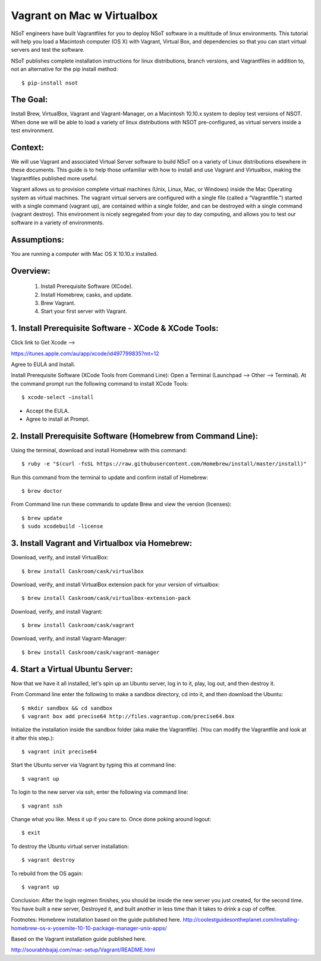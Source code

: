 =================================
Vagrant on Mac w Virtualbox
=================================

NSoT engineers have built Vagrantfiles for you to deploy NSoT software in a multitude of linux environments. This tutorial will help you load a Macintosh computer (OS X) with Vagrant, Virtual Box, and dependencies so that you can start virtual servers and test the software.

NSoT publishes complete installation instructions for linux distributions, branch versions, and Vagrantfiles in addition to, not an alternative for the pip install method::

    $ pip-install nsot

The Goal:
=========
Install Brew, VirtualBox, Vagrant and  Vagrant-Manager, on a Macintosh 10.10.x system to deploy test versions of NSOT. When done we will be able to load a variety of linux distributions with NSOT pre-configured, as virtual servers inside a test environment.

Context:
========
We will use Vagrant and associated Virtual Server software to build NSoT on a variety of Linux distributions elsewhere in these documents. This guide is to help those unfamiliar with how to install and use Vagrant and Virtualbox, making the Vagrantfiles published more useful.

Vagrant allows us to provision complete virtual machines (Unix, Linux, Mac, or Windows) inside the Mac Operating system as virtual machines. The vagrant virtual servers are configured with a single file (called a “Vagrantfile.”) started with a single command (vagrant up), are contained within a single folder, and can be destroyed with a single command (vagrant destroy). This environment is nicely segregated from your day to day computing, and allows you to test our software in a variety of environments.

Assumptions:
============
You are running a computer with Mac OS X 10.10.x installed.
 
Overview:
=========

    1. Install Prerequisite Software (XCode).
    2. Install Homebrew, casks, and update.
    3. Brew Vagrant.
    4. Start your first server with Vagrant.


1. Install Prerequisite Software - XCode & XCode Tools:
=======================================================
Click link to Get Xcode —>             
https://itunes.apple.com/au/app/xcode/id497799835?mt=12

Agree to EULA and Install.

Install Prerequisite Software (XCode Tools from Command Line):
Open a Terminal (Launchpad —> Other —> Terminal).
At the command prompt run the following command to install XCode Tools::

    $ xcode-select —install 

- Accept the EULA.
- Agree to install at Prompt.

2. Install Prerequisite Software (Homebrew from Command Line):
==============================================================

Using the terminal, download and install Homebrew with this command::

    $ ruby -e "$(curl -fsSL https://raw.githubusercontent.com/Homebrew/install/master/install)"
    
    
Run this command from the terminal to update and confirm install of Homebrew::

    $ brew doctor 


From Command line run these commands to update Brew and view the version (licenses)::

    $ brew update
    $ sudo xcodebuild -license 

3. Install Vagrant and Virtualbox via Homebrew:
===============================================

Download, verify, and install VirtualBox::

    $ brew install Caskroom/cask/virtualbox
    
Download, verify, and install VirtualBox extension pack for your version of virtualbox::

    $ brew install Caskroom/cask/virtualbox-extension-pack

Download, verify, and install Vagrant::

    $ brew install Caskroom/cask/vagrant

Download, verify, and install Vagrant-Manager::

    $ brew install Caskroom/cask/vagrant-manager
    
4. Start a Virtual Ubuntu Server:
=================================
Now that we have it all installed, let's spin up an Ubuntu server, log in to it, play, log out, and then destroy it.

From Command line enter the following to make a sandbox directory, cd into it, and then download the Ubuntu::

    $ mkdir sandbox && cd sandbox 
    $ vagrant box add precise64 http://files.vagrantup.com/precise64.box
    
Initialize the installation inside the sandbox folder (aka make the Vagrantfile). (You can modify the Vagrantfile and look at it after this step.)::

    $ vagrant init precise64 
    
Start the Ubuntu server via Vagrant by typing this at command line::

    $ vagrant up
    
To login to the new server via ssh, enter the following via command line::

    $ vagrant ssh
    
Change what you like. Mess it up if you care to. Once done poking around logout::

    $ exit
    
To destroy the Ubuntu virtual server installation::

    $ vagrant destroy
    
To rebuild from the OS again::

    $ vagrant up
    
Conclusion: After the login regimen finishes, you should be inside the new server you just created, for the second time. You have built a new server, Destroyed it, and built another in less time than it takes to drink a cup of coffee.


Footnotes:
Homebrew installation based on the guide published here.
http://coolestguidesontheplanet.com/installing-homebrew-os-x-yosemite-10-10-package-manager-unix-apps/

Based on the Vagrant installation guide published here.     
http://sourabhbajaj.com/mac-setup/Vagrant/README.html

